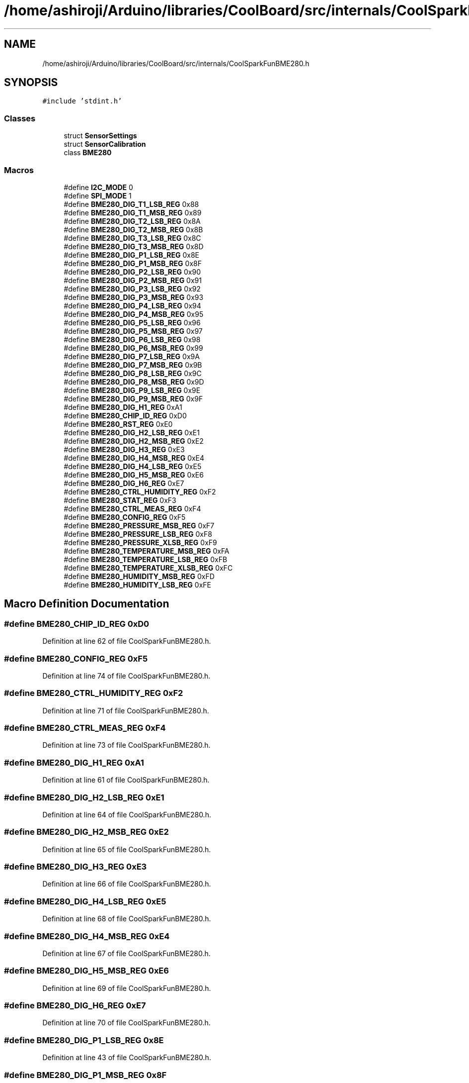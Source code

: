 .TH "/home/ashiroji/Arduino/libraries/CoolBoard/src/internals/CoolSparkFunBME280.h" 3 "Mon Aug 14 2017" "CoolBoardAPI" \" -*- nroff -*-
.ad l
.nh
.SH NAME
/home/ashiroji/Arduino/libraries/CoolBoard/src/internals/CoolSparkFunBME280.h
.SH SYNOPSIS
.br
.PP
\fC#include 'stdint\&.h'\fP
.br

.SS "Classes"

.in +1c
.ti -1c
.RI "struct \fBSensorSettings\fP"
.br
.ti -1c
.RI "struct \fBSensorCalibration\fP"
.br
.ti -1c
.RI "class \fBBME280\fP"
.br
.in -1c
.SS "Macros"

.in +1c
.ti -1c
.RI "#define \fBI2C_MODE\fP   0"
.br
.ti -1c
.RI "#define \fBSPI_MODE\fP   1"
.br
.ti -1c
.RI "#define \fBBME280_DIG_T1_LSB_REG\fP   0x88"
.br
.ti -1c
.RI "#define \fBBME280_DIG_T1_MSB_REG\fP   0x89"
.br
.ti -1c
.RI "#define \fBBME280_DIG_T2_LSB_REG\fP   0x8A"
.br
.ti -1c
.RI "#define \fBBME280_DIG_T2_MSB_REG\fP   0x8B"
.br
.ti -1c
.RI "#define \fBBME280_DIG_T3_LSB_REG\fP   0x8C"
.br
.ti -1c
.RI "#define \fBBME280_DIG_T3_MSB_REG\fP   0x8D"
.br
.ti -1c
.RI "#define \fBBME280_DIG_P1_LSB_REG\fP   0x8E"
.br
.ti -1c
.RI "#define \fBBME280_DIG_P1_MSB_REG\fP   0x8F"
.br
.ti -1c
.RI "#define \fBBME280_DIG_P2_LSB_REG\fP   0x90"
.br
.ti -1c
.RI "#define \fBBME280_DIG_P2_MSB_REG\fP   0x91"
.br
.ti -1c
.RI "#define \fBBME280_DIG_P3_LSB_REG\fP   0x92"
.br
.ti -1c
.RI "#define \fBBME280_DIG_P3_MSB_REG\fP   0x93"
.br
.ti -1c
.RI "#define \fBBME280_DIG_P4_LSB_REG\fP   0x94"
.br
.ti -1c
.RI "#define \fBBME280_DIG_P4_MSB_REG\fP   0x95"
.br
.ti -1c
.RI "#define \fBBME280_DIG_P5_LSB_REG\fP   0x96"
.br
.ti -1c
.RI "#define \fBBME280_DIG_P5_MSB_REG\fP   0x97"
.br
.ti -1c
.RI "#define \fBBME280_DIG_P6_LSB_REG\fP   0x98"
.br
.ti -1c
.RI "#define \fBBME280_DIG_P6_MSB_REG\fP   0x99"
.br
.ti -1c
.RI "#define \fBBME280_DIG_P7_LSB_REG\fP   0x9A"
.br
.ti -1c
.RI "#define \fBBME280_DIG_P7_MSB_REG\fP   0x9B"
.br
.ti -1c
.RI "#define \fBBME280_DIG_P8_LSB_REG\fP   0x9C"
.br
.ti -1c
.RI "#define \fBBME280_DIG_P8_MSB_REG\fP   0x9D"
.br
.ti -1c
.RI "#define \fBBME280_DIG_P9_LSB_REG\fP   0x9E"
.br
.ti -1c
.RI "#define \fBBME280_DIG_P9_MSB_REG\fP   0x9F"
.br
.ti -1c
.RI "#define \fBBME280_DIG_H1_REG\fP   0xA1"
.br
.ti -1c
.RI "#define \fBBME280_CHIP_ID_REG\fP   0xD0"
.br
.ti -1c
.RI "#define \fBBME280_RST_REG\fP   0xE0"
.br
.ti -1c
.RI "#define \fBBME280_DIG_H2_LSB_REG\fP   0xE1"
.br
.ti -1c
.RI "#define \fBBME280_DIG_H2_MSB_REG\fP   0xE2"
.br
.ti -1c
.RI "#define \fBBME280_DIG_H3_REG\fP   0xE3"
.br
.ti -1c
.RI "#define \fBBME280_DIG_H4_MSB_REG\fP   0xE4"
.br
.ti -1c
.RI "#define \fBBME280_DIG_H4_LSB_REG\fP   0xE5"
.br
.ti -1c
.RI "#define \fBBME280_DIG_H5_MSB_REG\fP   0xE6"
.br
.ti -1c
.RI "#define \fBBME280_DIG_H6_REG\fP   0xE7"
.br
.ti -1c
.RI "#define \fBBME280_CTRL_HUMIDITY_REG\fP   0xF2"
.br
.ti -1c
.RI "#define \fBBME280_STAT_REG\fP   0xF3"
.br
.ti -1c
.RI "#define \fBBME280_CTRL_MEAS_REG\fP   0xF4"
.br
.ti -1c
.RI "#define \fBBME280_CONFIG_REG\fP   0xF5"
.br
.ti -1c
.RI "#define \fBBME280_PRESSURE_MSB_REG\fP   0xF7"
.br
.ti -1c
.RI "#define \fBBME280_PRESSURE_LSB_REG\fP   0xF8"
.br
.ti -1c
.RI "#define \fBBME280_PRESSURE_XLSB_REG\fP   0xF9"
.br
.ti -1c
.RI "#define \fBBME280_TEMPERATURE_MSB_REG\fP   0xFA"
.br
.ti -1c
.RI "#define \fBBME280_TEMPERATURE_LSB_REG\fP   0xFB"
.br
.ti -1c
.RI "#define \fBBME280_TEMPERATURE_XLSB_REG\fP   0xFC"
.br
.ti -1c
.RI "#define \fBBME280_HUMIDITY_MSB_REG\fP   0xFD"
.br
.ti -1c
.RI "#define \fBBME280_HUMIDITY_LSB_REG\fP   0xFE"
.br
.in -1c
.SH "Macro Definition Documentation"
.PP 
.SS "#define BME280_CHIP_ID_REG   0xD0"

.PP
Definition at line 62 of file CoolSparkFunBME280\&.h\&.
.SS "#define BME280_CONFIG_REG   0xF5"

.PP
Definition at line 74 of file CoolSparkFunBME280\&.h\&.
.SS "#define BME280_CTRL_HUMIDITY_REG   0xF2"

.PP
Definition at line 71 of file CoolSparkFunBME280\&.h\&.
.SS "#define BME280_CTRL_MEAS_REG   0xF4"

.PP
Definition at line 73 of file CoolSparkFunBME280\&.h\&.
.SS "#define BME280_DIG_H1_REG   0xA1"

.PP
Definition at line 61 of file CoolSparkFunBME280\&.h\&.
.SS "#define BME280_DIG_H2_LSB_REG   0xE1"

.PP
Definition at line 64 of file CoolSparkFunBME280\&.h\&.
.SS "#define BME280_DIG_H2_MSB_REG   0xE2"

.PP
Definition at line 65 of file CoolSparkFunBME280\&.h\&.
.SS "#define BME280_DIG_H3_REG   0xE3"

.PP
Definition at line 66 of file CoolSparkFunBME280\&.h\&.
.SS "#define BME280_DIG_H4_LSB_REG   0xE5"

.PP
Definition at line 68 of file CoolSparkFunBME280\&.h\&.
.SS "#define BME280_DIG_H4_MSB_REG   0xE4"

.PP
Definition at line 67 of file CoolSparkFunBME280\&.h\&.
.SS "#define BME280_DIG_H5_MSB_REG   0xE6"

.PP
Definition at line 69 of file CoolSparkFunBME280\&.h\&.
.SS "#define BME280_DIG_H6_REG   0xE7"

.PP
Definition at line 70 of file CoolSparkFunBME280\&.h\&.
.SS "#define BME280_DIG_P1_LSB_REG   0x8E"

.PP
Definition at line 43 of file CoolSparkFunBME280\&.h\&.
.SS "#define BME280_DIG_P1_MSB_REG   0x8F"

.PP
Definition at line 44 of file CoolSparkFunBME280\&.h\&.
.SS "#define BME280_DIG_P2_LSB_REG   0x90"

.PP
Definition at line 45 of file CoolSparkFunBME280\&.h\&.
.SS "#define BME280_DIG_P2_MSB_REG   0x91"

.PP
Definition at line 46 of file CoolSparkFunBME280\&.h\&.
.SS "#define BME280_DIG_P3_LSB_REG   0x92"

.PP
Definition at line 47 of file CoolSparkFunBME280\&.h\&.
.SS "#define BME280_DIG_P3_MSB_REG   0x93"

.PP
Definition at line 48 of file CoolSparkFunBME280\&.h\&.
.SS "#define BME280_DIG_P4_LSB_REG   0x94"

.PP
Definition at line 49 of file CoolSparkFunBME280\&.h\&.
.SS "#define BME280_DIG_P4_MSB_REG   0x95"

.PP
Definition at line 50 of file CoolSparkFunBME280\&.h\&.
.SS "#define BME280_DIG_P5_LSB_REG   0x96"

.PP
Definition at line 51 of file CoolSparkFunBME280\&.h\&.
.SS "#define BME280_DIG_P5_MSB_REG   0x97"

.PP
Definition at line 52 of file CoolSparkFunBME280\&.h\&.
.SS "#define BME280_DIG_P6_LSB_REG   0x98"

.PP
Definition at line 53 of file CoolSparkFunBME280\&.h\&.
.SS "#define BME280_DIG_P6_MSB_REG   0x99"

.PP
Definition at line 54 of file CoolSparkFunBME280\&.h\&.
.SS "#define BME280_DIG_P7_LSB_REG   0x9A"

.PP
Definition at line 55 of file CoolSparkFunBME280\&.h\&.
.SS "#define BME280_DIG_P7_MSB_REG   0x9B"

.PP
Definition at line 56 of file CoolSparkFunBME280\&.h\&.
.SS "#define BME280_DIG_P8_LSB_REG   0x9C"

.PP
Definition at line 57 of file CoolSparkFunBME280\&.h\&.
.SS "#define BME280_DIG_P8_MSB_REG   0x9D"

.PP
Definition at line 58 of file CoolSparkFunBME280\&.h\&.
.SS "#define BME280_DIG_P9_LSB_REG   0x9E"

.PP
Definition at line 59 of file CoolSparkFunBME280\&.h\&.
.SS "#define BME280_DIG_P9_MSB_REG   0x9F"

.PP
Definition at line 60 of file CoolSparkFunBME280\&.h\&.
.SS "#define BME280_DIG_T1_LSB_REG   0x88"

.PP
Definition at line 37 of file CoolSparkFunBME280\&.h\&.
.SS "#define BME280_DIG_T1_MSB_REG   0x89"

.PP
Definition at line 38 of file CoolSparkFunBME280\&.h\&.
.SS "#define BME280_DIG_T2_LSB_REG   0x8A"

.PP
Definition at line 39 of file CoolSparkFunBME280\&.h\&.
.SS "#define BME280_DIG_T2_MSB_REG   0x8B"

.PP
Definition at line 40 of file CoolSparkFunBME280\&.h\&.
.SS "#define BME280_DIG_T3_LSB_REG   0x8C"

.PP
Definition at line 41 of file CoolSparkFunBME280\&.h\&.
.SS "#define BME280_DIG_T3_MSB_REG   0x8D"

.PP
Definition at line 42 of file CoolSparkFunBME280\&.h\&.
.SS "#define BME280_HUMIDITY_LSB_REG   0xFE"

.PP
Definition at line 82 of file CoolSparkFunBME280\&.h\&.
.SS "#define BME280_HUMIDITY_MSB_REG   0xFD"

.PP
Definition at line 81 of file CoolSparkFunBME280\&.h\&.
.SS "#define BME280_PRESSURE_LSB_REG   0xF8"

.PP
Definition at line 76 of file CoolSparkFunBME280\&.h\&.
.SS "#define BME280_PRESSURE_MSB_REG   0xF7"

.PP
Definition at line 75 of file CoolSparkFunBME280\&.h\&.
.SS "#define BME280_PRESSURE_XLSB_REG   0xF9"

.PP
Definition at line 77 of file CoolSparkFunBME280\&.h\&.
.SS "#define BME280_RST_REG   0xE0"

.PP
Definition at line 63 of file CoolSparkFunBME280\&.h\&.
.SS "#define BME280_STAT_REG   0xF3"

.PP
Definition at line 72 of file CoolSparkFunBME280\&.h\&.
.SS "#define BME280_TEMPERATURE_LSB_REG   0xFB"

.PP
Definition at line 79 of file CoolSparkFunBME280\&.h\&.
.SS "#define BME280_TEMPERATURE_MSB_REG   0xFA"

.PP
Definition at line 78 of file CoolSparkFunBME280\&.h\&.
.SS "#define BME280_TEMPERATURE_XLSB_REG   0xFC"

.PP
Definition at line 80 of file CoolSparkFunBME280\&.h\&.
.SS "#define I2C_MODE   0"

.PP
Definition at line 33 of file CoolSparkFunBME280\&.h\&.
.SS "#define SPI_MODE   1"

.PP
Definition at line 34 of file CoolSparkFunBME280\&.h\&.
.SH "Author"
.PP 
Generated automatically by Doxygen for CoolBoardAPI from the source code\&.
